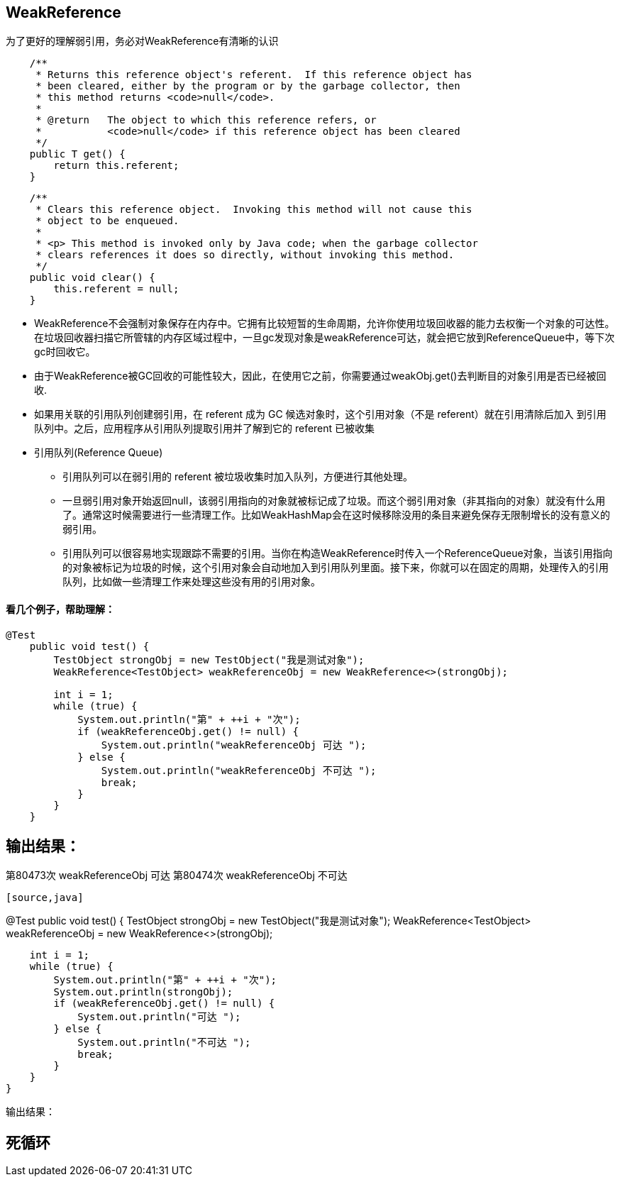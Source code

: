 
== WeakReference
为了更好的理解弱引用，务必对WeakReference有清晰的认识

[source,java]
----
    /**
     * Returns this reference object's referent.  If this reference object has
     * been cleared, either by the program or by the garbage collector, then
     * this method returns <code>null</code>.
     *
     * @return   The object to which this reference refers, or
     *           <code>null</code> if this reference object has been cleared
     */
    public T get() {
        return this.referent;
    }
----

[source,java]
----
    /**
     * Clears this reference object.  Invoking this method will not cause this
     * object to be enqueued.
     *
     * <p> This method is invoked only by Java code; when the garbage collector
     * clears references it does so directly, without invoking this method.
     */
    public void clear() {
        this.referent = null;
    }
----

* WeakReference不会强制对象保存在内存中。它拥有比较短暂的生命周期，允许你使用垃圾回收器的能力去权衡一个对象的可达性。在垃圾回收器扫描它所管辖的内存区域过程中，一旦gc发现对象是weakReference可达，就会把它放到ReferenceQueue中，等下次gc时回收它。

* 由于WeakReference被GC回收的可能性较大，因此，在使用它之前，你需要通过weakObj.get()去判断目的对象引用是否已经被回收.

* 如果用关联的引用队列创建弱引用，在 referent 成为 GC 候选对象时，这个引用对象（不是 referent）就在引用清除后加入 到引用队列中。之后，应用程序从引用队列提取引用并了解到它的 referent 已被收集

* 引用队列(Reference Queue)

** 引用队列可以在弱引用的 referent 被垃圾收集时加入队列，方便进行其他处理。

** 一旦弱引用对象开始返回null，该弱引用指向的对象就被标记成了垃圾。而这个弱引用对象（非其指向的对象）就没有什么用了。通常这时候需要进行一些清理工作。比如WeakHashMap会在这时候移除没用的条目来避免保存无限制增长的没有意义的弱引用。

** 引用队列可以很容易地实现跟踪不需要的引用。当你在构造WeakReference时传入一个ReferenceQueue对象，当该引用指向的对象被标记为垃圾的时候，这个引用对象会自动地加入到引用队列里面。接下来，你就可以在固定的周期，处理传入的引用队列，比如做一些清理工作来处理这些没有用的引用对象。

==== 看几个例子，帮助理解：

[source,java]
----
@Test
    public void test() {
        TestObject strongObj = new TestObject("我是测试对象");
        WeakReference<TestObject> weakReferenceObj = new WeakReference<>(strongObj);

        int i = 1;
        while (true) {
            System.out.println("第" + ++i + "次");
            if (weakReferenceObj.get() != null) {
                System.out.println("weakReferenceObj 可达 ");
            } else {
                System.out.println("weakReferenceObj 不可达 ");
                break;
            }
        }
    }
----

输出结果：
----
第80473次
weakReferenceObj 可达 
第80474次
weakReferenceObj 不可达
----

[source,java]
----
@Test
    public void test() {
        TestObject strongObj = new TestObject("我是测试对象");
        WeakReference<TestObject> weakReferenceObj = new WeakReference<>(strongObj);

        int i = 1;
        while (true) {
            System.out.println("第" + ++i + "次");
            System.out.println(strongObj);
            if (weakReferenceObj.get() != null) {
                System.out.println("可达 ");
            } else {
                System.out.println("不可达 ");
                break;
            }
        }
    }
----

输出结果：
----
死循环
----